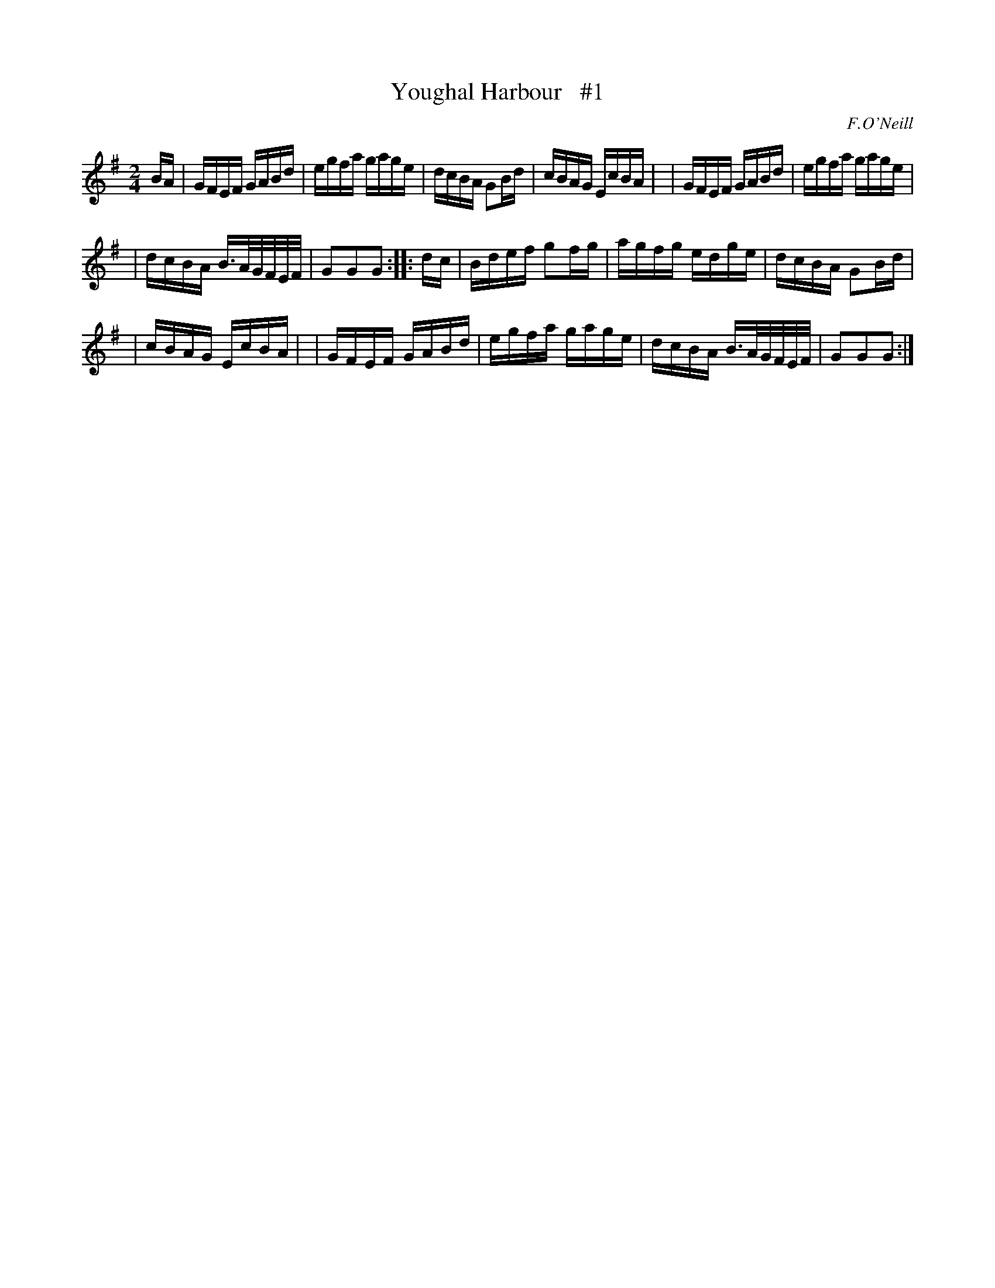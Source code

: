 X: 1633
T: Youghal Harbour   #1
%S: s:2 b:16(6+5+5)
B: O'Neills 1850 #1633
O: F.O'Neill
Z: Nick Terhorst, nickte@microsoft.com
M: 2/4
L: 1/16
K: G
BA \
| GFEF GABd | egfa gage | dcBA G2Bd | cBAG EcBA |\
| GFEF GABd | egfa gage |
| dcBA B>AG/F/E/F/ | G2G2G2 :: dc \
| Bdef g2fg | agfg edge | dcBA G2Bd |
| cBAG EcBA |\
| GFEF GABd | egfa gage | dcBA B>AG/F/E/F/ | G2G2G2 :|
